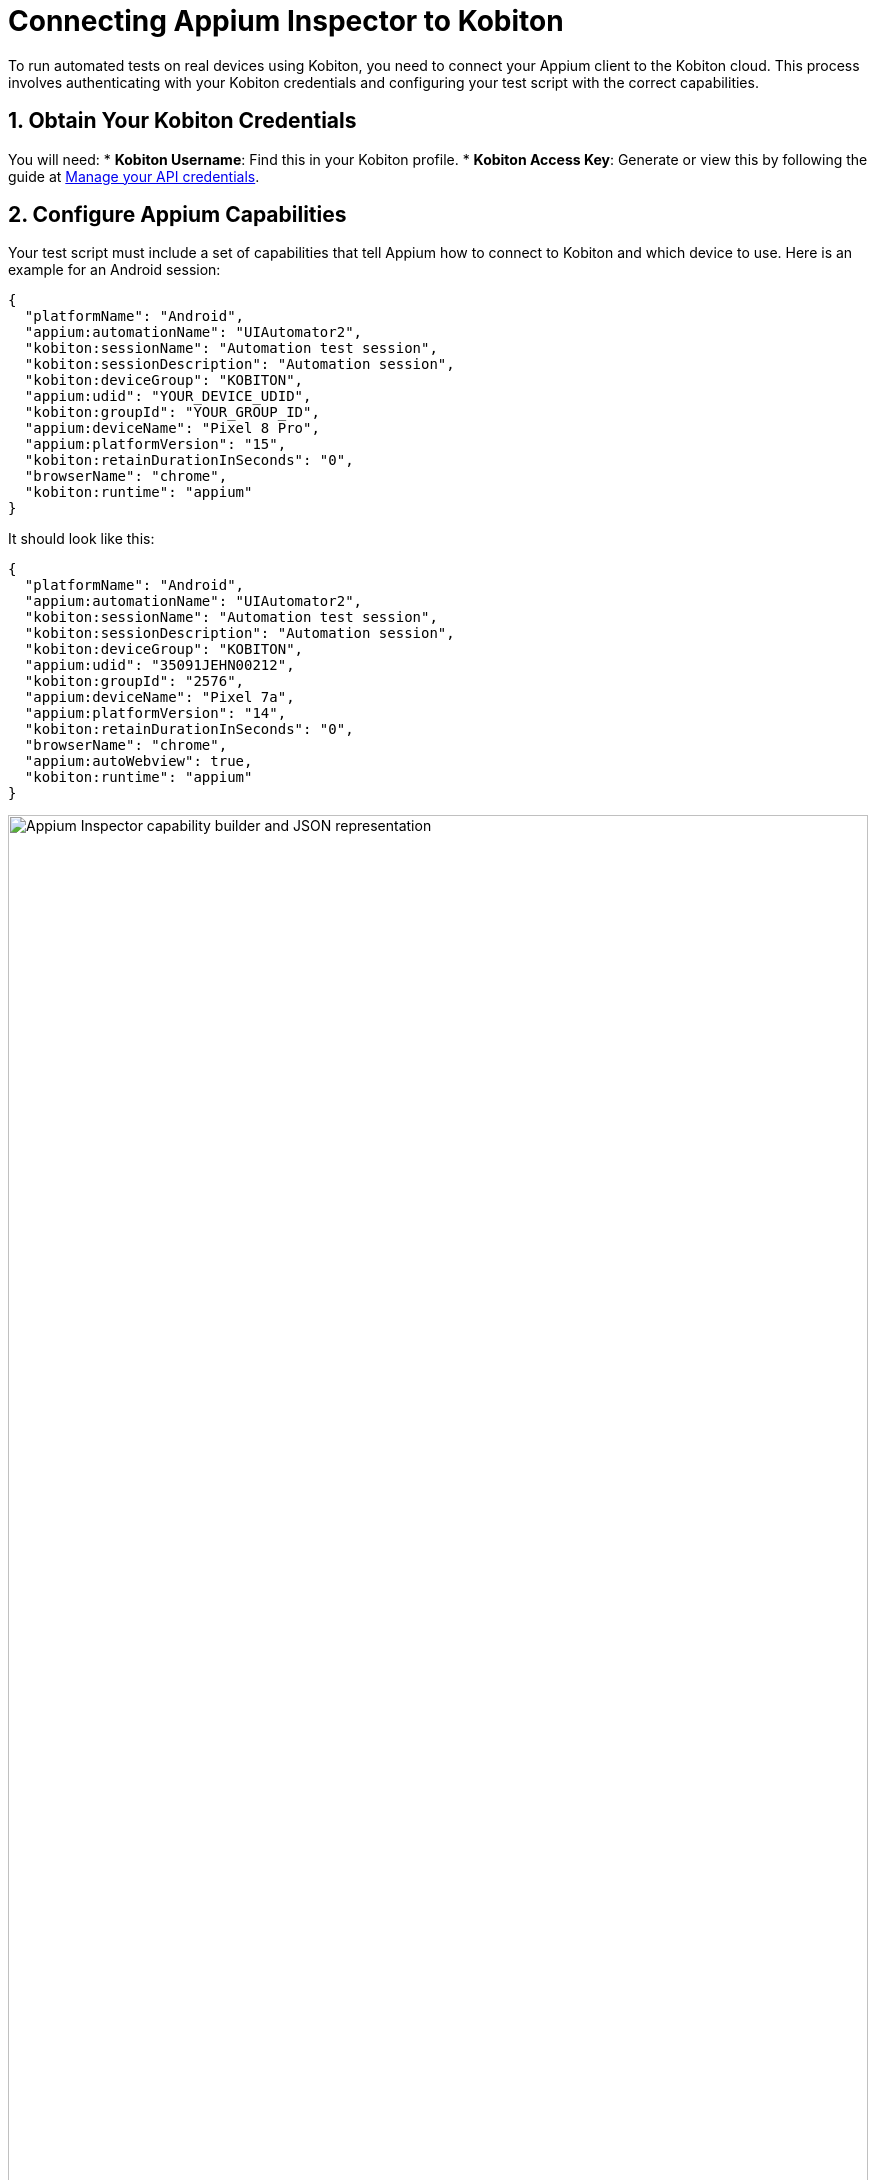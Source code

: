 = Connecting Appium Inspector to Kobiton
:navtitle: Connecting Appium Inspector to Kobiton

To run automated tests on real devices using Kobiton, you need to connect your Appium client to the Kobiton cloud. This process involves authenticating with your Kobiton credentials and configuring your test script with the correct capabilities.

== 1. Obtain Your Kobiton Credentials

You will need:
* **Kobiton Username**: Find this in your Kobiton profile.
* **Kobiton Access Key**: Generate or view this by following the guide at xref:profile:manage-your-api-credentials.adoc[Manage your API credentials].

== 2. Configure Appium Capabilities

Your test script must include a set of capabilities that tell Appium how to connect to Kobiton and which device to use. Here is an example for an Android session:

[source,json]
----
{
  "platformName": "Android",
  "appium:automationName": "UIAutomator2",
  "kobiton:sessionName": "Automation test session",
  "kobiton:sessionDescription": "Automation session",
  "kobiton:deviceGroup": "KOBITON",
  "appium:udid": "YOUR_DEVICE_UDID",
  "kobiton:groupId": "YOUR_GROUP_ID",
  "appium:deviceName": "Pixel 8 Pro",
  "appium:platformVersion": "15",
  "kobiton:retainDurationInSeconds": "0",
  "browserName": "chrome",
  "kobiton:runtime": "appium"
}
----
It should look like this:

[source,json]
----
{
  "platformName": "Android",
  "appium:automationName": "UIAutomator2",
  "kobiton:sessionName": "Automation test session",
  "kobiton:sessionDescription": "Automation session",
  "kobiton:deviceGroup": "KOBITON",
  "appium:udid": "35091JEHN00212",
  "kobiton:groupId": "2576",
  "appium:deviceName": "Pixel 7a",
  "appium:platformVersion": "14",
  "kobiton:retainDurationInSeconds": "0",
  "browserName": "chrome",
  "appium:autoWebview": true,
  "kobiton:runtime": "appium"
}
----

image::automation-testing:appium-inspector-capabilities.png[Appium Inspector capability builder and JSON representation, width=100%]

For a full list and explanation of each capability, see the Required Capabilities table in xref:basic-appium-server/launch-a-basic-appium-2-session.adoc[Launch a basic Appium 2 session (Beta)].

== 3. Start Your Session

Run your Appium inspector. Kobiton will allocate a device matching your capabilities and start the session.

== Troubleshooting

* Make sure your credentials are correct and have not expired.
* Ensure the device UDID and group ID match a device available to your account.
* For more details, see xref:devices:manage-devices.adoc#_automation_settings[Manage devices - Automation settings]. `